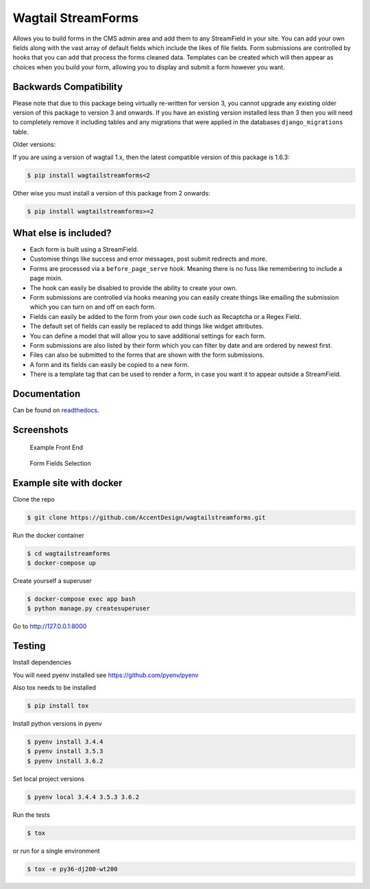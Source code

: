 Wagtail StreamForms
===================

|CircleCI| |Codecov|

Allows you to build forms in the CMS admin area and add them to any StreamField in your site.
You can add your own fields along with the vast array of default fields which include the likes
of file fields. Form submissions are controlled by hooks that you can add that process the forms cleaned data.
Templates can be created which will then appear as choices when you build your form,
allowing you to display and submit a form however you want.

Backwards Compatibility
-----------------------

Please note that due to this package being virtually re-written for version 3, you cannot upgrade any existing
older version of this package to version 3 and onwards.
If you have an existing version installed less than 3 then you will need to completely remove it including
tables and any migrations that were applied in the databases ``django_migrations`` table.

Older versions:

If you are using a version of wagtail 1.x, then the latest compatible version of this package is 1.6.3:

.. code:: bash

    $ pip install wagtailstreamforms<2

Other wise you must install a version of this package from 2 onwards:

.. code:: bash

    $ pip install wagtailstreamforms>=2

What else is included?
----------------------

*  Each form is built using a StreamField.
*  Customise things like success and error messages, post submit redirects and more.
*  Forms are processed via a ``before_page_serve`` hook. Meaning there is no fuss like remembering to include a page mixin.
*  The hook can easily be disabled to provide the ability to create your own.
*  Form submissions are controlled via hooks meaning you can easily create things like emailing the submission which you can turn on and off on each form.
*  Fields can easily be added to the form from your own code such as Recaptcha or a Regex Field.
*  The default set of fields can easily be replaced to add things like widget attributes.
*  You can define a model that will allow you to save additional settings for each form.
*  Form submissions are also listed by their form which you can filter by date and are ordered by newest first.
*  Files can also be submitted to the forms that are shown with the form submissions.
*  A form and its fields can easily be copied to a new form.
*  There is a template tag that can be used to render a form, in case you want it to appear outside a StreamField.

Documentation
-------------

Can be found on `readthedocs <http://wagtailstreamforms.readthedocs.io/>`_.

Screenshots
-----------

.. figure:: screen_1.png
   :width: 728 px

   Example Front End

.. figure:: screen_2.png
   :width: 728 px

   Form Fields Selection

Example site with docker
------------------------

Clone the repo

.. code:: bash

    $ git clone https://github.com/AccentDesign/wagtailstreamforms.git

Run the docker container

.. code:: bash

    $ cd wagtailstreamforms
    $ docker-compose up

Create yourself a superuser

.. code:: bash

    $ docker-compose exec app bash
    $ python manage.py createsuperuser

Go to http://127.0.0.1:8000

Testing
-------

Install dependencies

You will need pyenv installed see https://github.com/pyenv/pyenv

Also tox needs to be installed

.. code:: bash

    $ pip install tox

Install python versions in pyenv

.. code:: bash

    $ pyenv install 3.4.4
    $ pyenv install 3.5.3
    $ pyenv install 3.6.2

Set local project versions

.. code:: bash

    $ pyenv local 3.4.4 3.5.3 3.6.2

Run the tests

.. code:: bash

    $ tox

or run for a single environment

.. code:: bash

    $ tox -e py36-dj200-wt200

.. |CircleCI| image:: https://circleci.com/gh/AccentDesign/wagtailstreamforms/tree/3-dev.svg?style=svg
   :target: https://circleci.com/gh/AccentDesign/wagtailstreamforms/tree/3-dev
.. |Codecov| image:: https://codecov.io/gh/AccentDesign/wagtailstreamforms/branch/3-dev/graph/badge.svg
   :target: https://codecov.io/gh/AccentDesign/wagtailstreamforms
